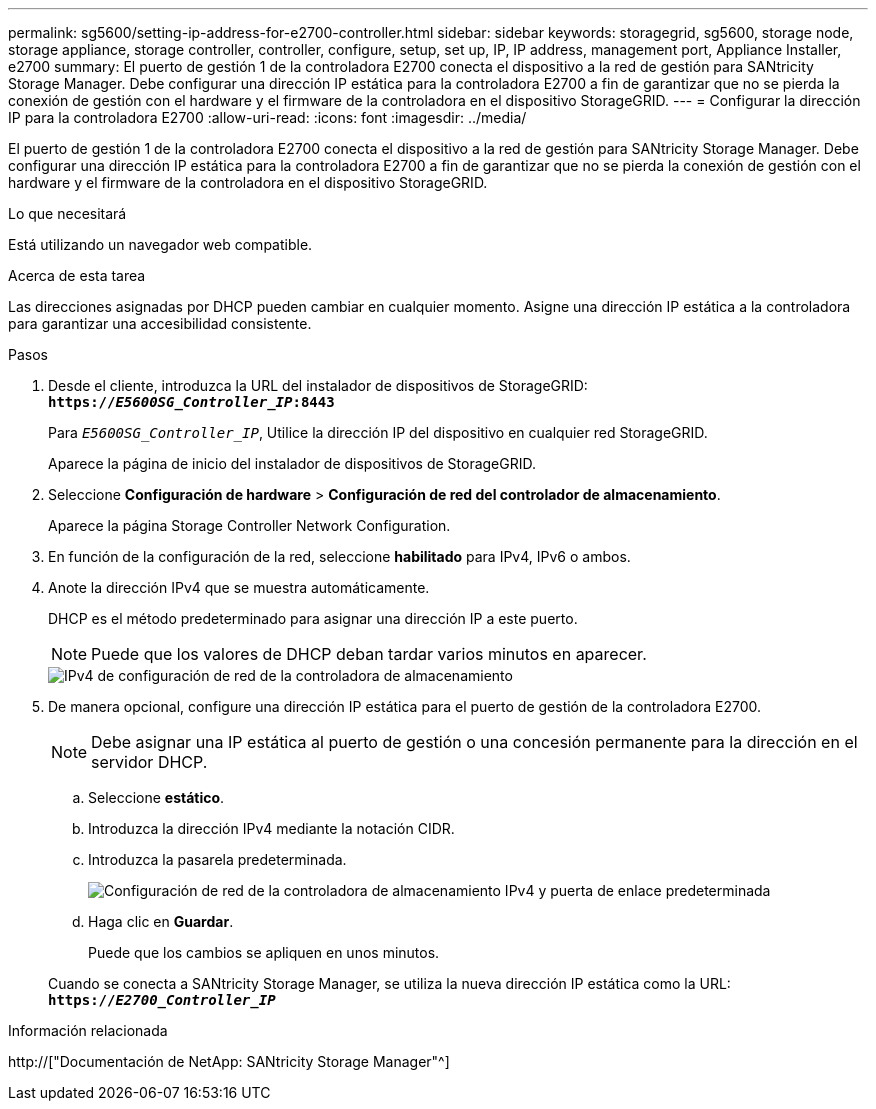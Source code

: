 ---
permalink: sg5600/setting-ip-address-for-e2700-controller.html 
sidebar: sidebar 
keywords: storagegrid, sg5600, storage node, storage appliance, storage controller, controller, configure, setup, set up, IP, IP address, management port, Appliance Installer, e2700 
summary: El puerto de gestión 1 de la controladora E2700 conecta el dispositivo a la red de gestión para SANtricity Storage Manager. Debe configurar una dirección IP estática para la controladora E2700 a fin de garantizar que no se pierda la conexión de gestión con el hardware y el firmware de la controladora en el dispositivo StorageGRID. 
---
= Configurar la dirección IP para la controladora E2700
:allow-uri-read: 
:icons: font
:imagesdir: ../media/


[role="lead"]
El puerto de gestión 1 de la controladora E2700 conecta el dispositivo a la red de gestión para SANtricity Storage Manager. Debe configurar una dirección IP estática para la controladora E2700 a fin de garantizar que no se pierda la conexión de gestión con el hardware y el firmware de la controladora en el dispositivo StorageGRID.

.Lo que necesitará
Está utilizando un navegador web compatible.

.Acerca de esta tarea
Las direcciones asignadas por DHCP pueden cambiar en cualquier momento. Asigne una dirección IP estática a la controladora para garantizar una accesibilidad consistente.

.Pasos
. Desde el cliente, introduzca la URL del instalador de dispositivos de StorageGRID: +
`*https://_E5600SG_Controller_IP_:8443*`
+
Para `_E5600SG_Controller_IP_`, Utilice la dirección IP del dispositivo en cualquier red StorageGRID.

+
Aparece la página de inicio del instalador de dispositivos de StorageGRID.

. Seleccione *Configuración de hardware* > *Configuración de red del controlador de almacenamiento*.
+
Aparece la página Storage Controller Network Configuration.

. En función de la configuración de la red, seleccione *habilitado* para IPv4, IPv6 o ambos.
. Anote la dirección IPv4 que se muestra automáticamente.
+
DHCP es el método predeterminado para asignar una dirección IP a este puerto.

+

NOTE: Puede que los valores de DHCP deban tardar varios minutos en aparecer.

+
image::../media/storage_controller_network_config_ipv4.gif[IPv4 de configuración de red de la controladora de almacenamiento]

. De manera opcional, configure una dirección IP estática para el puerto de gestión de la controladora E2700.
+

NOTE: Debe asignar una IP estática al puerto de gestión o una concesión permanente para la dirección en el servidor DHCP.

+
.. Seleccione *estático*.
.. Introduzca la dirección IPv4 mediante la notación CIDR.
.. Introduzca la pasarela predeterminada.
+
image::../media/storage_controller_ipv4_and_def_gateway.gif[Configuración de red de la controladora de almacenamiento IPv4 y puerta de enlace predeterminada]

.. Haga clic en *Guardar*.
+
Puede que los cambios se apliquen en unos minutos.

+
Cuando se conecta a SANtricity Storage Manager, se utiliza la nueva dirección IP estática como la URL: +
`*https://_E2700_Controller_IP_*`





.Información relacionada
http://["Documentación de NetApp: SANtricity Storage Manager"^]
